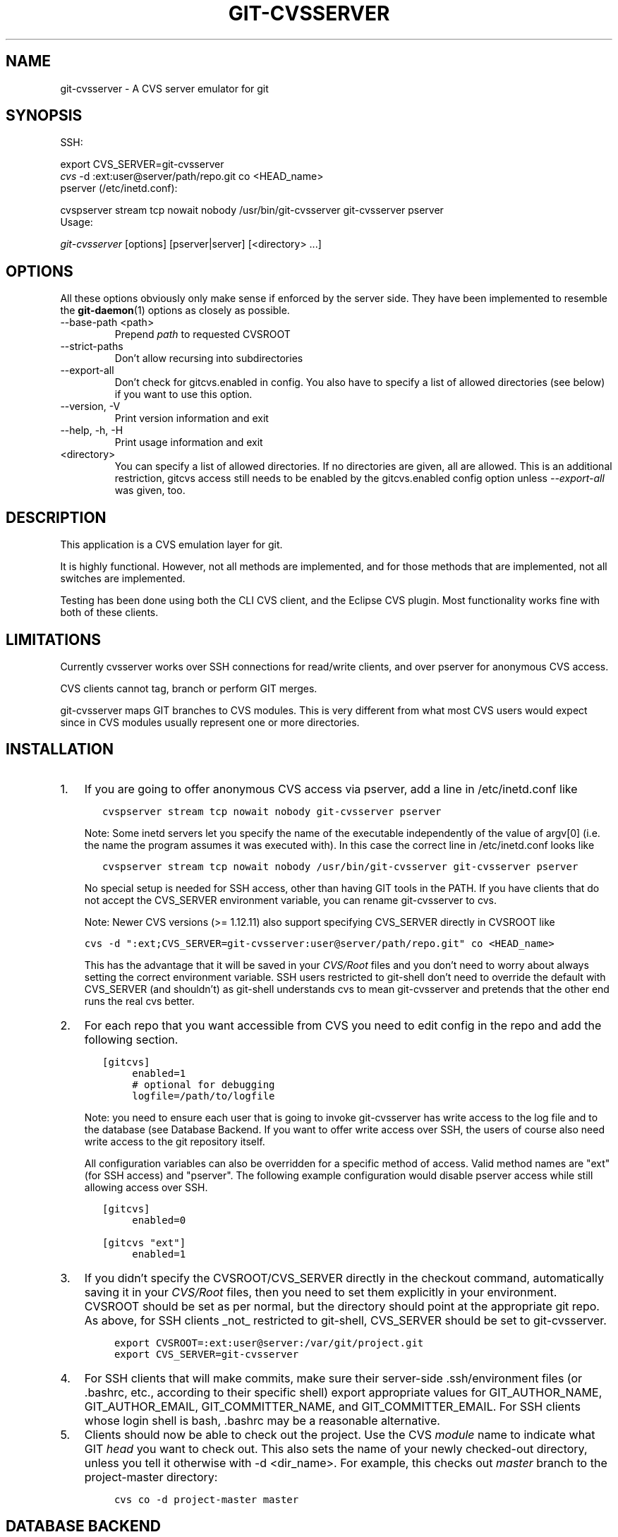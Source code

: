 .\" ** You probably do not want to edit this file directly **
.\" It was generated using the DocBook XSL Stylesheets (version 1.69.1).
.\" Instead of manually editing it, you probably should edit the DocBook XML
.\" source for it and then use the DocBook XSL Stylesheets to regenerate it.
.TH "GIT\-CVSSERVER" "1" "06/01/2008" "Git 1.5.6.rc0.52.g58124" "Git Manual"
.\" disable hyphenation
.nh
.\" disable justification (adjust text to left margin only)
.ad l
.SH "NAME"
git\-cvsserver \- A CVS server emulator for git
.SH "SYNOPSIS"
SSH:
.sp
.nf
export CVS_SERVER=git\-cvsserver
\fIcvs\fR \-d :ext:user@server/path/repo.git co <HEAD_name>
.fi
pserver (/etc/inetd.conf):
.sp
.nf
cvspserver stream tcp nowait nobody /usr/bin/git\-cvsserver git\-cvsserver pserver
.fi
Usage:
.sp
.nf
\fIgit\-cvsserver\fR [options] [pserver|server] [<directory> \&...]
.fi
.SH "OPTIONS"
All these options obviously only make sense if enforced by the server side. They have been implemented to resemble the \fBgit\-daemon\fR(1) options as closely as possible.
.TP
\-\-base\-path <path>
Prepend \fIpath\fR to requested CVSROOT
.TP
\-\-strict\-paths
Don't allow recursing into subdirectories
.TP
\-\-export\-all
Don't check for gitcvs.enabled in config. You also have to specify a list of allowed directories (see below) if you want to use this option.
.TP
\-\-version, \-V
Print version information and exit
.TP
\-\-help, \-h, \-H
Print usage information and exit
.TP
<directory>
You can specify a list of allowed directories. If no directories are given, all are allowed. This is an additional restriction, gitcvs access still needs to be enabled by the gitcvs.enabled config option unless \fI\-\-export\-all\fR was given, too.
.SH "DESCRIPTION"
This application is a CVS emulation layer for git.

It is highly functional. However, not all methods are implemented, and for those methods that are implemented, not all switches are implemented.

Testing has been done using both the CLI CVS client, and the Eclipse CVS plugin. Most functionality works fine with both of these clients.
.SH "LIMITATIONS"
Currently cvsserver works over SSH connections for read/write clients, and over pserver for anonymous CVS access.

CVS clients cannot tag, branch or perform GIT merges.

git\-cvsserver maps GIT branches to CVS modules. This is very different from what most CVS users would expect since in CVS modules usually represent one or more directories.
.SH "INSTALLATION"
.TP 3
1.
If you are going to offer anonymous CVS access via pserver, add a line in /etc/inetd.conf like
.sp
.nf
.ft C
   cvspserver stream tcp nowait nobody git\-cvsserver pserver
.ft

.fi
Note: Some inetd servers let you specify the name of the executable independently of the value of argv[0] (i.e. the name the program assumes it was executed with). In this case the correct line in /etc/inetd.conf looks like
.sp
.nf
.ft C
   cvspserver stream tcp nowait nobody /usr/bin/git\-cvsserver git\-cvsserver pserver
.ft

.fi
No special setup is needed for SSH access, other than having GIT tools in the PATH. If you have clients that do not accept the CVS_SERVER environment variable, you can rename git\-cvsserver to cvs.

Note: Newer CVS versions (>= 1.12.11) also support specifying CVS_SERVER directly in CVSROOT like
.sp
.nf
.ft C
cvs \-d ":ext;CVS_SERVER=git\-cvsserver:user@server/path/repo.git" co <HEAD_name>
.ft

.fi
This has the advantage that it will be saved in your \fICVS/Root\fR files and you don't need to worry about always setting the correct environment variable. SSH users restricted to git\-shell don't need to override the default with CVS_SERVER (and shouldn't) as git\-shell understands cvs to mean git\-cvsserver and pretends that the other end runs the real cvs better.
.TP
2.
For each repo that you want accessible from CVS you need to edit config in the repo and add the following section.
.sp
.nf
.ft C
   [gitcvs]
        enabled=1
        # optional for debugging
        logfile=/path/to/logfile
.ft

.fi
Note: you need to ensure each user that is going to invoke git\-cvsserver has write access to the log file and to the database (see Database Backend. If you want to offer write access over SSH, the users of course also need write access to the git repository itself.

All configuration variables can also be overridden for a specific method of access. Valid method names are "ext" (for SSH access) and "pserver". The following example configuration would disable pserver access while still allowing access over SSH.
.sp
.nf
.ft C
   [gitcvs]
        enabled=0

   [gitcvs "ext"]
        enabled=1
.ft

.fi
.TP
3.
If you didn't specify the CVSROOT/CVS_SERVER directly in the checkout command, automatically saving it in your \fICVS/Root\fR files, then you need to set them explicitly in your environment. CVSROOT should be set as per normal, but the directory should point at the appropriate git repo. As above, for SSH clients _not_ restricted to git\-shell, CVS_SERVER should be set to git\-cvsserver.
.sp
.nf
.ft C
     export CVSROOT=:ext:user@server:/var/git/project.git
     export CVS_SERVER=git\-cvsserver
.ft

.fi
.TP
4.
For SSH clients that will make commits, make sure their server\-side .ssh/environment files (or .bashrc, etc., according to their specific shell) export appropriate values for GIT_AUTHOR_NAME, GIT_AUTHOR_EMAIL, GIT_COMMITTER_NAME, and GIT_COMMITTER_EMAIL. For SSH clients whose login shell is bash, .bashrc may be a reasonable alternative.
.TP
5.
Clients should now be able to check out the project. Use the CVS \fImodule\fR name to indicate what GIT \fIhead\fR you want to check out. This also sets the name of your newly checked\-out directory, unless you tell it otherwise with \-d <dir_name>. For example, this checks out \fImaster\fR branch to the project\-master directory:
.sp
.nf
.ft C
     cvs co \-d project\-master master
.ft

.fi
.SH "DATABASE BACKEND"
git\-cvsserver uses one database per git head (i.e. CVS module) to store information about the repository for faster access. The database doesn't contain any persistent data and can be completely regenerated from the git repository at any time. The database needs to be updated (i.e. written to) after every commit.

If the commit is done directly by using git (as opposed to using git\-cvsserver) the update will need to happen on the next repository access by git\-cvsserver, independent of access method and requested operation.

That means that even if you offer only read access (e.g. by using the pserver method), git\-cvsserver should have write access to the database to work reliably (otherwise you need to make sure that the database is up\-to\-date any time git\-cvsserver is executed).

By default it uses SQLite databases in the git directory, named gitcvs.<module_name>.sqlite. Note that the SQLite backend creates temporary files in the same directory as the database file on write so it might not be enough to grant the users using git\-cvsserver write access to the database file without granting them write access to the directory, too.

You can configure the database backend with the following configuration variables:
.SS "Configuring database backend"
git\-cvsserver uses the Perl DBI module. Please also read its documentation if changing these variables, especially about DBI\->connect().
.TP
gitcvs.dbname
Database name. The exact meaning depends on the selected database driver, for SQLite this is a filename. Supports variable substitution (see below). May not contain semicolons (;). Default: \fI%Ggitcvs.%m.sqlite\fR
.TP
gitcvs.dbdriver
Used DBI driver. You can specify any available driver for this here, but it might not work. cvsserver is tested with \fIDBD::SQLite\fR, reported to work with \fIDBD::Pg\fR, and reported \fBnot\fR to work with \fIDBD::mysql\fR. Please regard this as an experimental feature. May not contain colons (:). Default: \fISQLite\fR
.TP
gitcvs.dbuser
Database user. Only useful if setting dbdriver, since SQLite has no concept of database users. Supports variable substitution (see below).
.TP
gitcvs.dbpass
Database password. Only useful if setting dbdriver, since SQLite has no concept of database passwords.
.TP
gitcvs.dbTableNamePrefix
Database table name prefix. Supports variable substitution (see below). Any non\-alphabetic characters will be replaced with underscores.

All variables can also be set per access method, see above.
.sp
.it 1 an-trap
.nr an-no-space-flag 1
.nr an-break-flag 1
.br
\fBVariable substitution\fR
.RS 3
In dbdriver and dbuser you can use the following variables:
.TP
%G
git directory name
.TP
%g
git directory name, where all characters except for alpha\-numeric ones, ., and \- are replaced with _ (this should make it easier to use the directory name in a filename if wanted)
.TP
%m
CVS module/git head name
.TP
%a
access method (one of "ext" or "pserver")
.TP
%u
Name of the user running git\-cvsserver. If no name can be determined, the numeric uid is used.
.RE
.SH "ECLIPSE CVS CLIENT NOTES"
To get a checkout with the Eclipse CVS client:
.TP 3
1.
Select "Create a new project \-> From CVS checkout"
.TP
2.
Create a new location. See the notes below for details on how to choose the right protocol.
.TP
3.
Browse the \fImodules\fR available. It will give you a list of the heads in the repository. You will not be able to browse the tree from there. Only the heads.
.TP
4.
Pick \fIHEAD\fR when it asks what branch/tag to check out. Untick the "launch commit wizard" to avoid committing the .project file.

Protocol notes: If you are using anonymous access via pserver, just select that. Those using SSH access should choose the \fIext\fR protocol, and configure \fIext\fR access on the Preferences\->Team\->CVS\->ExtConnection pane. Set CVS_SERVER to \fIgit\-cvsserver\fR. Note that password support is not good when using \fIext\fR, you will definitely want to have SSH keys setup.

Alternatively, you can just use the non\-standard extssh protocol that Eclipse offer. In that case CVS_SERVER is ignored, and you will have to replace the cvs utility on the server with git\-cvsserver or manipulate your .bashrc so that calling \fIcvs\fR effectively calls git\-cvsserver.
.SH "CLIENTS KNOWN TO WORK"
.TP 3
\(bu
CVS 1.12.9 on Debian
.TP
\(bu
CVS 1.11.17 on MacOSX (from Fink package)
.TP
\(bu
Eclipse 3.0, 3.1.2 on MacOSX (see Eclipse CVS Client Notes)
.TP
\(bu
TortoiseCVS
.SH "OPERATIONS SUPPORTED"
All the operations required for normal use are supported, including checkout, diff, status, update, log, add, remove, commit. Legacy monitoring operations are not supported (edit, watch and related). Exports and tagging (tags and branches) are not supported at this stage.
.SS "CRLF Line Ending Conversions"
By default the server leaves the \fI\-k\fR mode blank for all files, which causes the cvs client to treat them as a text files, subject to crlf conversion on some platforms.

You can make the server use crlf attributes to set the \fI\-k\fR modes for files by setting the gitcvs.usecrlfattr config variable. In this case, if crlf is explicitly unset (\fI\-crlf\fR), then the server will set \fI\-kb\fR mode for binary files. If crlf is set, then the \fI\-k\fR mode will explicitly be left blank. See also \fBgitattributes\fR(5) for more information about the crlf attribute.

Alternatively, if gitcvs.usecrlfattr config is not enabled or if the crlf attribute is unspecified for a filename, then the server uses the gitcvs.allbinary config for the default setting. If gitcvs.allbinary is set, then file not otherwise specified will default to \fI\-kb\fR mode. Otherwise the \fI\-k\fR mode is left blank. But if gitcvs.allbinary is set to "guess", then the correct \fI\-k\fR mode will be guessed based on the contents of the file.

For best consistency with cvs, it is probably best to override the defaults by setting gitcvs.usecrlfattr to true, and gitcvs.allbinary to "guess".
.SH "DEPENDENCIES"
git\-cvsserver depends on DBD::SQLite.
.SH "COPYRIGHT AND AUTHORS"
This program is copyright The Open University UK \- 2006.

Authors:
.TP 3
\(bu
Martyn Smith <martyn@catalyst.net.nz>
.TP
\(bu
Martin Langhoff <martin@catalyst.net.nz>

with ideas and patches from participants of the git\-list <git@vger.kernel.org>.
.SH "DOCUMENTATION"
Documentation by Martyn Smith <martyn@catalyst.net.nz>, Martin Langhoff <martin@catalyst.net.nz>, and Matthias Urlichs <smurf@smurf.noris.de>.
.SH "GIT"
Part of the \fBgit\fR(7) suite

